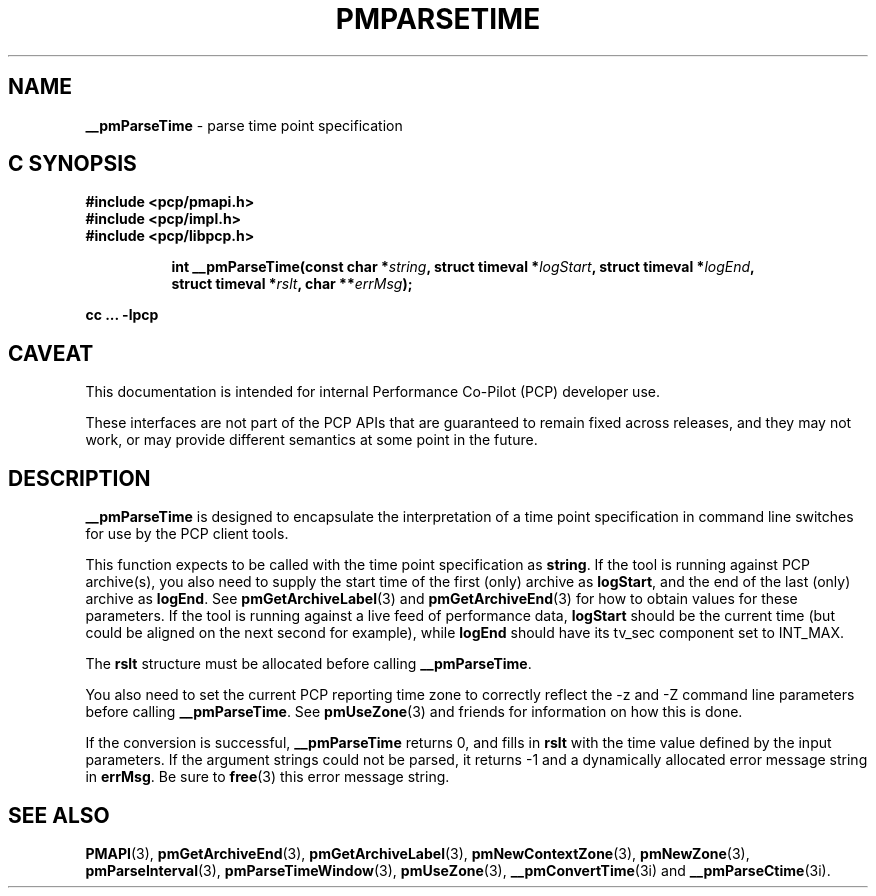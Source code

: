 '\"macro stdmacro
.\"
.\" Copyright (c) 2000-2004 Silicon Graphics, Inc.  All Rights Reserved.
.\" 
.\" This program is free software; you can redistribute it and/or modify it
.\" under the terms of the GNU General Public License as published by the
.\" Free Software Foundation; either version 2 of the License, or (at your
.\" option) any later version.
.\" 
.\" This program is distributed in the hope that it will be useful, but
.\" WITHOUT ANY WARRANTY; without even the implied warranty of MERCHANTABILITY
.\" or FITNESS FOR A PARTICULAR PURPOSE.  See the GNU General Public License
.\" for more details.
.\" 
.\"
.TH PMPARSETIME 3i "PCP" "Performance Co-Pilot"
.SH NAME
\f3__pmParseTime\f1 \- parse time point specification
.SH "C SYNOPSIS"
.ft 3
#include <pcp/pmapi.h>
.br
#include <pcp/impl.h>
.br
#include <pcp/libpcp.h>
.sp
.ad l
.hy 0
.in +8n
.ti -8n
int __pmParseTime(const char *\fIstring\fP, struct timeval *\fIlogStart\fP, struct\ timeval\ *\fIlogEnd\fP, struct\ timeval\ *\fIrslt\fP, char\ **\fIerrMsg\fP);
.sp
.in
.hy
.ad
cc ... \-lpcp
.ft 1
.SH CAVEAT
This documentation is intended for internal Performance Co-Pilot
(PCP) developer use.
.PP
These interfaces are not part of the PCP APIs that are guaranteed to
remain fixed across releases, and they may not work, or may provide
different semantics at some point in the future.
.SH DESCRIPTION
.B __pmParseTime
is designed to encapsulate the interpretation of a time point specification in
command line switches for use by the PCP client tools. 
.P
This function expects to be called with the time point specification as
.BR string .
If the tool is running against PCP archive(s), you also
need to supply the start time of the first (only) archive as
.BR logStart ,
and the end of the last (only) archive as
.BR logEnd .
See
.BR pmGetArchiveLabel (3)
and
.BR pmGetArchiveEnd (3)
for how to obtain values for these parameters.
If the tool is running against a live feed of performance data,
.B logStart
should be the current time (but could be aligned on the next second
for example), while
.B logEnd
should have its tv_sec component set to INT_MAX.
.P
The
.B rslt
structure must be allocated before calling
.BR __pmParseTime .
.P
You also need to set the current PCP reporting time zone to correctly
reflect the \-z and \-Z command line parameters before calling
.BR __pmParseTime .
See
.BR pmUseZone (3)
and friends for information on how this is done.
.P
If the conversion is successful,
.B __pmParseTime
returns 0, and fills in
.B rslt
with the time value defined by the input
parameters.  If the argument strings could not be parsed, it returns \-1
and a dynamically allocated error message string in
.BR errMsg .
Be sure to
.BR free (3)
this error message string.
.SH SEE ALSO
.BR PMAPI (3),
.BR pmGetArchiveEnd (3),
.BR pmGetArchiveLabel (3),
.BR pmNewContextZone (3),
.BR pmNewZone (3),
.BR pmParseInterval (3),
.BR pmParseTimeWindow (3),
.BR pmUseZone (3),
.BR __pmConvertTime (3i)
and
.BR __pmParseCtime (3i).
